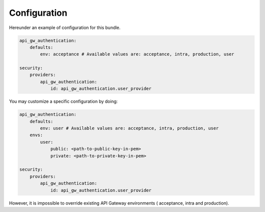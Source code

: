 .. _configuration:

Configuration
=============

Hereunder an example of configuration for this bundle.

.. code:: yaml

    api_gw_authentication:
        defaults:
            env: acceptance # Available values are: acceptance, intra, production, user

    security:
        providers:
            api_gw_authentication:
                id: api_gw_authentication.user_provider

You may customize a specific configuration by doing:

.. code:: yaml

    api_gw_authentication:
        defaults:
            env: user # Available values are: acceptance, intra, production, user
        envs:
            user:
                public: <path-to-public-key-in-pem>
                private: <path-to-private-key-in-pem>

    security:
        providers:
            api_gw_authentication:
                id: api_gw_authentication.user_provider

However, it is impossible to override existing API Gateway environments (
acceptance, intra and production).
